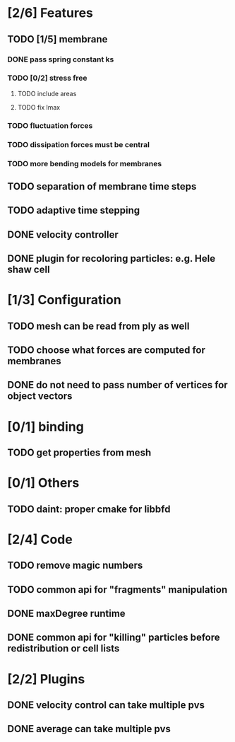 * [2/6] Features
** TODO [1/5] membrane
*** DONE pass spring constant ks
    CLOSED: [2018-08-24 Fri 15:30]
*** TODO [0/2] stress free
**** TODO include areas
**** TODO fix lmax
*** TODO fluctuation forces
*** TODO dissipation forces must be central
*** TODO more bending models for membranes
** TODO separation of membrane time steps
** TODO adaptive time stepping
** DONE velocity controller
   CLOSED: [2018-08-20 Mon 18:18]
** DONE plugin for recoloring particles: e.g. Hele shaw cell
   CLOSED: [2018-08-23 Thu 17:46]
* [1/3] Configuration
** TODO mesh can be read from ply as well
** TODO choose what forces are computed for membranes
** DONE do not need to pass number of vertices for object vectors
   CLOSED: [2018-08-24 Fri 10:31]
* [0/1] binding
** TODO get properties from mesh
* [0/1] Others
** TODO daint: proper cmake for libbfd
* [2/4] Code
** TODO remove magic numbers
** TODO common api for "fragments" manipulation
** DONE maxDegree runtime
   CLOSED: [2018-08-24 Fri 10:12]
** DONE common api for "killing" particles before redistribution or cell lists
   CLOSED: [2018-08-24 Fri 08:42]
* [2/2] Plugins
** DONE velocity control can take multiple pvs
   CLOSED: [2018-08-24 Fri 12:30]
** DONE average can take multiple pvs
   CLOSED: [2018-08-24 Fri 11:43]
